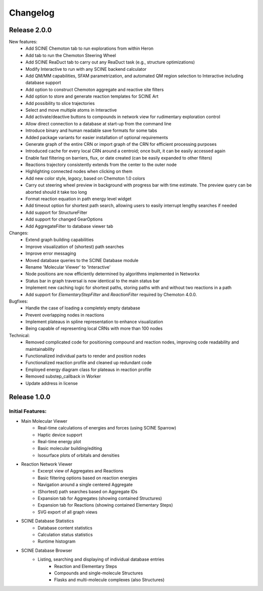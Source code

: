 Changelog
=========

Release 2.0.0
-------------
New features:
  - Add SCINE Chemoton tab to run explorations from within Heron
  - Add tab to run the Chemoton Steering Wheel
  - Add SCINE ReaDuct tab to carry out any ReaDuct task (e.g., structure optimizations)
  - Modify Interactive to run with any SCINE backend calculator
  - Add QM/MM capabilities, SFAM parametrization, and automated QM region selection to Interactive including database support
  - Add option to construct Chemoton aggregate and reactive site filters
  - Add option to store and generate reaction templates for SCINE Art
  - Add possibility to slice trajectories
  - Select and move multiple atoms in Interactive
  - Add activate/deactive buttons to compounds in network view for rudimentary exploration control
  - Allow direct connection to a database at start-up from the command line
  - Introduce binary and human readable save formats for some tabs
  - Added package variants for easier installation of optional requirements
  - Generate graph of the entire CRN or import graph of the CRN for efficient processing purposes
  - Introduced cache for every local CRN around a centroid; once built, it can be easily accessed again
  - Enable fast filtering on barriers, flux, or date created (can be easily expanded to other filters)
  - Reactions trajectory consistently extends from the center to the outer node
  - Highlighting connected nodes when clicking on them
  - Add new color style, `legacy`, based on Chemoton 1.0 colors
  - Carry out steering wheel preview in background with progress bar with time estimate. The preview query can be aborted should it take too long
  - Format reaction equation in path energy level widget
  - Add timeout option for shortest path search, allowing users to easily interrupt lengthy searches if needed
  - Add support for StructureFilter
  - Add support for changed GearOptions
  - Add AggregateFilter to database viewer tab

Changes:
  - Extend graph building capabilities
  - Improve visualization of (shortest) path searches
  - Improve error messaging
  - Moved database queries to the SCINE Database module
  - Rename 'Molecular Viewer' to 'Interactive'
  - Node positions are now efficiently determined by algorithms implemented in Networkx
  - Status bar in graph traversal is now identical to the main status bar
  - Implement new caching logic for shortest paths, storing paths with and without two reactions in a path
  - Add support for `ElementaryStepFilter` and `ReactionFilter` required by Chemoton 4.0.0.

Bugfixes:
  - Handle the case of loading a completely empty database
  - Prevent overlapping nodes in reactions
  - Implement plateaus in spline representation to enhance visualization
  - Being capable of representing local CRNs with more than 100 nodes

Technical:
  - Removed complicated code for positioning compound and reaction nodes, improving code readability and maintainability
  - Functionalized individual parts to render and position nodes
  - Functionalized reaction profile and cleaned up redundant code
  - Employed energy diagram class for plateaus in reaction profile
  - Removed substep_callback in Worker
  - Update address in license

Release 1.0.0
-------------

Initial Features:
^^^^^^^^^^^^^^^^^

- Main Molecular Viewer
    - Real-time calculations of energies and forces (using SCINE Sparrow)
    - Haptic device support
    - Real-time energy plot
    - Basic molecular building/editing
    - Isosurface plots of orbitals and densities
- Reaction Network Viewer
    - Excerpt view of Aggregates and Reactions
    - Basic filtering options based on reaction energies
    - Navigation around a single centered Aggregate
    - (Shortest) path searches based on Aggregate IDs
    - Expansion tab for Aggregates (showing contained Structures)
    - Expansion tab for Reactions (showing contained Elementary Steps)
    - SVG export of all graph views
- SCINE Database Statistics
    - Database content statistics
    - Calculation status statistics
    - Runtime histogram
- SCINE Database Browser
    - Listing, searching and displaying of individual database entries
       - Reaction and Elementary Steps
       - Compounds and single-molecule Structures
       - Flasks and multi-molecule complexes (also Structures)

